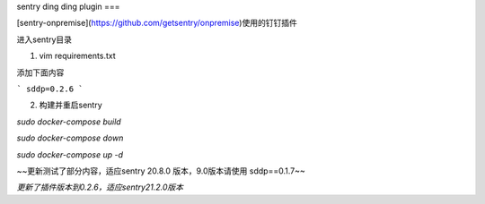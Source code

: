 sentry ding ding plugin
===

[sentry-onpremise](https://github.com/getsentry/onpremise)使用的钉钉插件

进入sentry目录

1. vim requirements.txt

添加下面内容

```
sddp=0.2.6
```

2. 构建并重启sentry

`sudo docker-compose build`

`sudo docker-compose down`

`sudo docker-compose up -d`

~~更新测试了部分内容，适应sentry 20.8.0 版本，9.0版本请使用 sddp==0.1.7~~

*更新了插件版本到0.2.6，适应sentry21.2.0版本*
